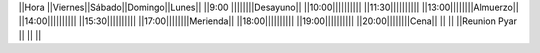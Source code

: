 ||Hora          ||Viernes||Sábado||Domingo||Lunes||
||9:00 ||||||||Desayuno||
||10:00||||||||||
||11:30||||||||||
||13:00||||||||Almuerzo||
||14:00||||||||||
||15:30||||||||||
||17:00||||||||Merienda||
||18:00||||||||||
||19:00||||||||||
||20:00||||||||Cena||
||     ||                  ||Reunion Pyar     ||  ||  ||
